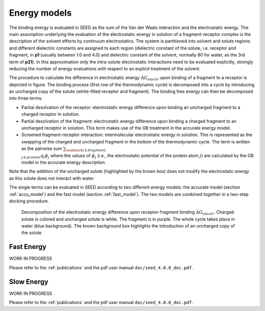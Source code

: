 Energy models
=============

The binding energy is evaluated in SEED as the sum of the Van der Waals 
interaction and the electrostatic energy.
The main assumption underlying the evaluation of the electrostatic 
energy in solution of a fragment-receptor complex is the description 
of the solvent effects by continuum electrostatics.
The system is partitioned into solvent and solute regions and 
different dielectric constants are assigned to each region 
(dielectric constant of the solute, i.e. receptor and fragment, in **p1** 
(usually between 1.0 and 4.0) and dielectric constant of the solvent, 
normally 80 for water, as the 3rd term of **p21**).
In this approximation only the intra-solute electrostatic interactions 
need to be evaluated explicitly, strongly reducing the number of 
energy evaluations with respect to an explicit treatment of the solvent.

The procedure to calculate the difference in electrostatic energy 
:math:`\Delta G_{electr}` upon binding of a fragment to a receptor is depicted 
in figure. The binding process 
(first row of the thermodynamic cycle) is decomposed into a cycle
by introducing an uncharged copy of the solute (white-filled receptor and fragment).
The binding free energy can then be decomposed into three terms:

* Partial desolvation of the receptor: electrostatic energy difference 
  upon binding an uncharged fragment to a charged receptor
  in solution.
* Partial desolvation of the fragment: electrostatic energy difference 
  upon binding a charged fragment to an uncharged receptor in 
  solution. This term makes use of the GB treatment in the accurate energy model.
* Screened fragment-receptor interaction: intermolecular 
  electrostatic energy in solution. This is represented as the swapping of 
  the charged and uncharged fragment in the bottom of the thermodynamic cycle. 
  The term is written as the pairwise sum 
  :math:`\sum_{\substack{i \in fragment, \\ j \in protein}} q_i \phi_j`
  where the values of :math:`\phi_j` 
  (i.e., the electrostatic potential of the protein atom :math:`j`) 
  are calculated by the GB model in the accurate energy description.

Note that the addition of the uncharged solute (highlighted 
by the brown box) does not modify the electrostatic energy as this solute 
does not interact with water.

The single terms can be evaluated in SEED according to two different energy models: 
the accurate model (section :ref:`accu_model`) and the fast model 
(section :ref:`fast_model`). 
The two models are combined together in a two-step docking procedure.

.. figure:: _static/therm_cycle_reduced.png 
   :alt: thermodynamic cycle 
    
   Decomposition of the electrostatic energy difference upon receptor-fragment binding 
   :math:`\Delta G_{electr}`. 
   Charged solute is colored and uncharged solute is white. 
   The fragment is in purple. The whole cycle takes place in water (blue background). 
   The brown background box highlights the introduction of an uncharged copy of the solute.

.. _fast_model:

Fast Energy
-----------
WORK IN PROGRESS

Please refer to the :ref:`publications` and the pdf user manual ``doc/seed_4.0.0_doc.pdf``.

.. _accu_model:

Slow Energy
-----------
WORK IN PROGRESS

Please refer to the :ref:`publications` and the pdf user manual ``doc/seed_4.0.0_doc.pdf``.
